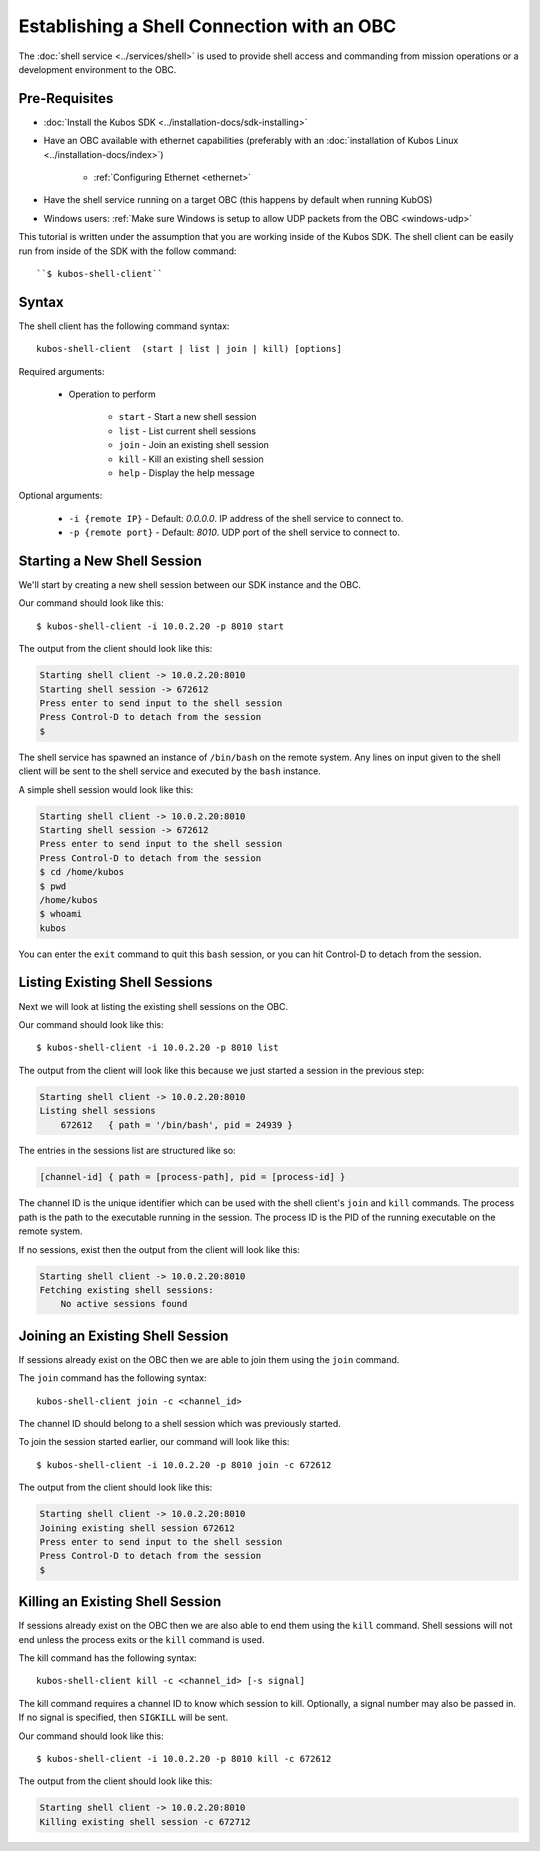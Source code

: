 Establishing a Shell Connection with an OBC
===========================================

The :doc:`shell service <../services/shell>` is used to provide shell access and commanding from
mission operations or a development environment to the OBC.

Pre-Requisites
--------------

- :doc:`Install the Kubos SDK <../installation-docs/sdk-installing>`
- Have an OBC available with ethernet capabilities
  (preferably with an :doc:`installation of Kubos Linux <../installation-docs/index>`)

    - :ref:`Configuring Ethernet <ethernet>`

- Have the shell service running on a target OBC (this happens by default when running KubOS)
- Windows users: :ref:`Make sure Windows is setup to allow UDP packets from the OBC <windows-udp>`

This tutorial is written under the assumption that you are working inside of the
Kubos SDK. The shell client can be easily run from inside of the SDK with
the follow command::

   ``$ kubos-shell-client``

Syntax
------

The shell client has the following command syntax::

  kubos-shell-client  (start | list | join | kill) [options]

Required arguments:

    - Operation to perform

        - ``start`` - Start a new shell session
        - ``list`` - List current shell sessions
        - ``join`` - Join an existing shell session
        - ``kill`` - Kill an existing shell session
        - ``help`` - Display the help message

Optional arguments:

    - ``-i {remote IP}`` - Default: `0.0.0.0`. IP address of the shell service to connect to.
    - ``-p {remote port}`` - Default: `8010`. UDP port of the shell service to connect to.


Starting a New Shell Session
----------------------------

We'll start by creating a new shell session between our SDK instance and the OBC.

Our command should look like this::

   $ kubos-shell-client -i 10.0.2.20 -p 8010 start

The output from the client should look like this:

.. code-block:: none

   Starting shell client -> 10.0.2.20:8010
   Starting shell session -> 672612
   Press enter to send input to the shell session
   Press Control-D to detach from the session
   $

The shell service has spawned an instance of ``/bin/bash`` on the
remote system. Any lines on input given to the shell client will be
sent to the shell service and executed by the ``bash`` instance.

A simple shell session would look like this:

.. code-block:: none

   Starting shell client -> 10.0.2.20:8010
   Starting shell session -> 672612
   Press enter to send input to the shell session
   Press Control-D to detach from the session
   $ cd /home/kubos
   $ pwd
   /home/kubos
   $ whoami
   kubos

You can enter the ``exit`` command to quit this ``bash`` session,
or you can hit Control-D to detach from the session.

Listing Existing Shell Sessions
-------------------------------

Next we will look at listing the existing shell sessions on the OBC.

Our command should look like this::

   $ kubos-shell-client -i 10.0.2.20 -p 8010 list

The output from the client will look like this because we just
started a session in the previous step:

.. code-block:: none

   Starting shell client -> 10.0.2.20:8010
   Listing shell sessions
       672612	{ path = '/bin/bash', pid = 24939 }


The entries in the sessions list are structured like so:

.. code-block:: none

   [channel-id] { path = [process-path], pid = [process-id] }

The channel ID is the unique identifier which can be used with the shell
client's ``join`` and ``kill`` commands.
The process path is the path to the executable running in the session.
The process ID is the PID of the running executable on the remote system.

If no sessions, exist then the output from the client will look like this:

.. code-block:: none

   Starting shell client -> 10.0.2.20:8010
   Fetching existing shell sessions:
       No active sessions found

Joining an Existing Shell Session
---------------------------------

If sessions already exist on the OBC then we are able to join them using
the ``join`` command.

The ``join`` command has the following syntax::

   kubos-shell-client join -c <channel_id>

The channel ID should belong to a shell session which was previously started.

To join the session started earlier, our command will look like this::

   $ kubos-shell-client -i 10.0.2.20 -p 8010 join -c 672612

The output from the client should look like this:

.. code-block:: none

   Starting shell client -> 10.0.2.20:8010
   Joining existing shell session 672612
   Press enter to send input to the shell session
   Press Control-D to detach from the session
   $

Killing an Existing Shell Session
---------------------------------

If sessions already exist on the OBC then we are also able to end them
using the ``kill`` command. Shell sessions will not end unless the
process exits or the ``kill`` command is used.

The kill command has the following syntax::

   kubos-shell-client kill -c <channel_id> [-s signal]

The kill command requires a channel ID to know which session to kill.
Optionally, a signal number may also be passed in. If no signal is
specified, then ``SIGKILL`` will be sent.

Our command should look like this::

   $ kubos-shell-client -i 10.0.2.20 -p 8010 kill -c 672612

The output from the client should look like this:

.. code-block:: none

   Starting shell client -> 10.0.2.20:8010
   Killing existing shell session -c 672712
